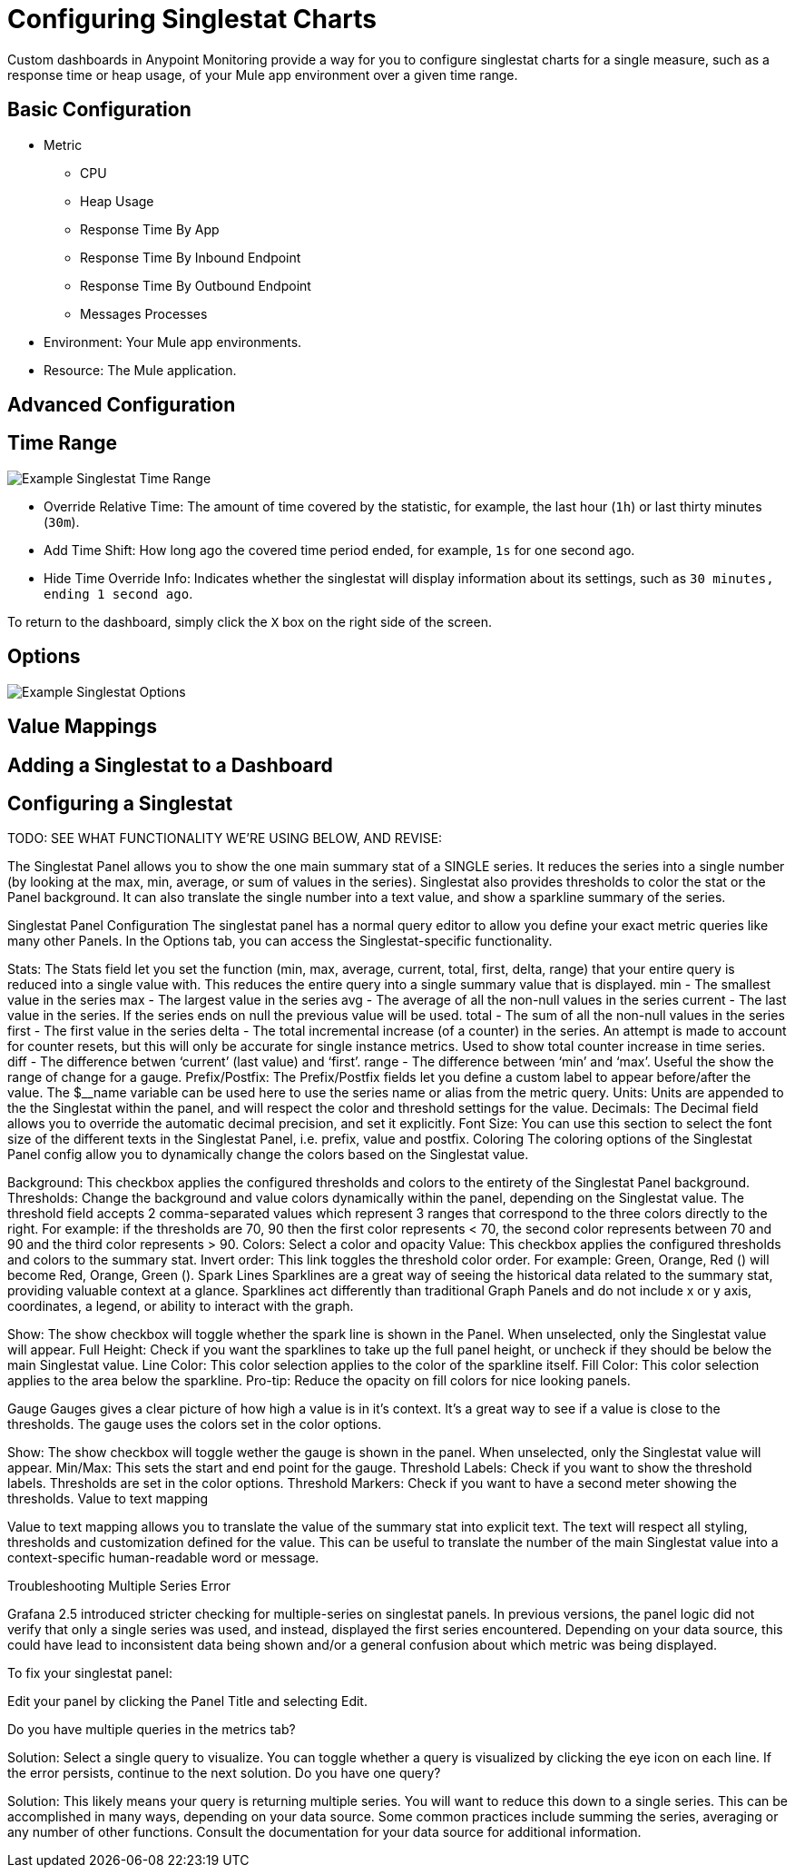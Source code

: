 = Configuring Singlestat Charts

Custom dashboards in Anypoint Monitoring provide a way for you to configure singlestat charts for a single measure, such as a response time or heap usage, of your Mule app environment over a given time range.

== Basic Configuration

// TODO

* Metric
  - CPU
  - Heap Usage
  - Response Time By App
  - Response Time By Inbound Endpoint
  - Response Time By Outbound Endpoint
  - Messages Processes
* Environment: Your Mule app environments.
* Resource: The Mule application.

== Advanced Configuration


== Time Range

//TODO: NEED VALID TIME SETTINGS

image::example-singlestat-config-time-range.png[Example Singlestat Time Range]

* Override Relative Time: The amount of time covered by the statistic, for example, the last hour (`1h`) or last thirty minutes (`30m`).
* Add Time Shift: How long ago the covered time period ended, for example, `1s` for one second ago.
* Hide Time Override Info: Indicates whether the singlestat will display information about its settings, such as `30 minutes, ending 1 second ago`.

To return to the dashboard, simply click the `X` box on the right side of the screen.

== Options

//TODO

image::example-singlestat-config-options.png[Example Singlestat Options]

== Value Mappings

//TODO


== Adding a Singlestat to a Dashboard


== Configuring a Singlestat

TODO: SEE WHAT FUNCTIONALITY WE'RE USING BELOW, AND REVISE:

The Singlestat Panel allows you to show the one main summary stat of a SINGLE series. It reduces the series into a single number (by looking at the max, min, average, or sum of values in the series). Singlestat also provides thresholds to color the stat or the Panel background. It can also translate the single number into a text value, and show a sparkline summary of the series.

Singlestat Panel Configuration
The singlestat panel has a normal query editor to allow you define your exact metric queries like many other Panels. In the Options tab, you can access the Singlestat-specific functionality.



Stats: The Stats field let you set the function (min, max, average, current, total, first, delta, range) that your entire query is reduced into a single value with. This reduces the entire query into a single summary value that is displayed.
min - The smallest value in the series
max - The largest value in the series
avg - The average of all the non-null values in the series
current - The last value in the series. If the series ends on null the previous value will be used.
total - The sum of all the non-null values in the series
first - The first value in the series
delta - The total incremental increase (of a counter) in the series. An attempt is made to account for counter resets, but this will only be accurate for single instance metrics. Used to show total counter increase in time series.
diff - The difference betwen ‘current’ (last value) and ‘first’.
range - The difference between ‘min’ and ‘max’. Useful the show the range of change for a gauge.
Prefix/Postfix: The Prefix/Postfix fields let you define a custom label to appear before/after the value. The $__name variable can be used here to use the series name or alias from the metric query.
Units: Units are appended to the the Singlestat within the panel, and will respect the color and threshold settings for the value.
Decimals: The Decimal field allows you to override the automatic decimal precision, and set it explicitly.
Font Size: You can use this section to select the font size of the different texts in the Singlestat Panel, i.e. prefix, value and postfix.
Coloring
The coloring options of the Singlestat Panel config allow you to dynamically change the colors based on the Singlestat value.



Background: This checkbox applies the configured thresholds and colors to the entirety of the Singlestat Panel background.
Thresholds: Change the background and value colors dynamically within the panel, depending on the Singlestat value. The threshold field accepts 2 comma-separated values which represent 3 ranges that correspond to the three colors directly to the right. For example: if the thresholds are 70, 90 then the first color represents < 70, the second color represents between 70 and 90 and the third color represents > 90.
Colors: Select a color and opacity
Value: This checkbox applies the configured thresholds and colors to the summary stat.
Invert order: This link toggles the threshold color order.
For example: Green, Orange, Red () will become Red, Orange, Green ().
Spark Lines
Sparklines are a great way of seeing the historical data related to the summary stat, providing valuable context at a glance. Sparklines act differently than traditional Graph Panels and do not include x or y axis, coordinates, a legend, or ability to interact with the graph.



Show: The show checkbox will toggle whether the spark line is shown in the Panel. When unselected, only the Singlestat value will appear.
Full Height: Check if you want the sparklines to take up the full panel height, or uncheck if they should be below the main Singlestat value.
Line Color: This color selection applies to the color of the sparkline itself.
Fill Color: This color selection applies to the area below the sparkline.
Pro-tip: Reduce the opacity on fill colors for nice looking panels.

Gauge
Gauges gives a clear picture of how high a value is in it’s context. It’s a great way to see if a value is close to the thresholds. The gauge uses the colors set in the color options.



Show: The show checkbox will toggle wether the gauge is shown in the panel. When unselected, only the Singlestat value will appear.
Min/Max: This sets the start and end point for the gauge.
Threshold Labels: Check if you want to show the threshold labels. Thresholds are set in the color options.
Threshold Markers: Check if you want to have a second meter showing the thresholds.
Value to text mapping


Value to text mapping allows you to translate the value of the summary stat into explicit text. The text will respect all styling, thresholds and customization defined for the value. This can be useful to translate the number of the main Singlestat value into a context-specific human-readable word or message.

Troubleshooting
Multiple Series Error


Grafana 2.5 introduced stricter checking for multiple-series on singlestat panels. In previous versions, the panel logic did not verify that only a single series was used, and instead, displayed the first series encountered. Depending on your data source, this could have lead to inconsistent data being shown and/or a general confusion about which metric was being displayed.

To fix your singlestat panel:

Edit your panel by clicking the Panel Title and selecting Edit.

Do you have multiple queries in the metrics tab?

Solution: Select a single query to visualize. You can toggle whether a query is visualized by clicking the eye icon on each line. If the error persists, continue to the next solution.
Do you have one query?

Solution: This likely means your query is returning multiple series. You will want to reduce this down to a single series. This can be accomplished in many ways, depending on your data source. Some common practices include summing the series, averaging or any number of other functions. Consult the documentation for your data source for additional information.
